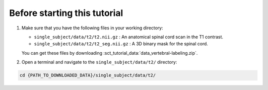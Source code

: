 Before starting this tutorial
#############################

#. Make sure that you have the following files in your working directory:

   * ``single_subject/data/t2/t2.nii.gz`` : An anatomical spinal cord scan in the T1 contrast.
   * ``single_subject/data/t2/t2_seg.nii.gz`` : A 3D binary mask for the spinal cord.

   You can get these files by downloading :sct_tutorial_data:`data_vertebral-labeling.zip`.


#. Open a terminal and navigate to the ``single_subject/data/t2/`` directory:

.. code:: sh

   cd {PATH_TO_DOWNLOADED_DATA}/single_subject/data/t2/